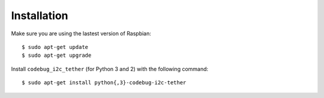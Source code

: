 ############
Installation
############

Make sure you are using the lastest version of Raspbian::

    $ sudo apt-get update
    $ sudo apt-get upgrade

Install ``codebug_i2c_tether`` (for Python 3 and 2) with the following command::

    $ sudo apt-get install python{,3}-codebug-i2c-tether
